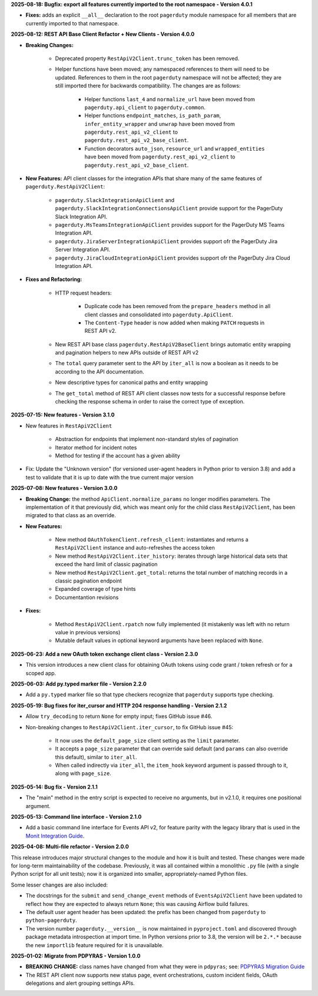 **2025-08-18: Bugfix: export all features currently imported to the root namespace - Version 4.0.1**

* **Fixes:** adds an explicit ``__all__`` declaration to the root ``pagerduty`` module namespace for all members that are currently imported to that namespace.

**2025-08-12: REST API Base Client Refactor + New Clients - Version 4.0.0**

* **Breaking Changes:**

   - Deprecated property ``RestApiV2Client.trunc_token`` has been removed.
   - Helper functions have been moved; any namespaced references to them will need to be updated. References to them in the root ``pagerduty`` namespace will not be affected; they are still imported there for backwards compatibility. The changes are as follows:

      * Helper functions ``last_4`` and ``normalize_url`` have been moved from ``pagerduty.api_client`` to ``pagerduty.common``.
      * Helper functions ``endpoint_matches``, ``is_path_param``, ``infer_entity_wrapper`` and ``unwrap`` have been moved from ``pagerduty.rest_api_v2_client`` to ``pagerduty.rest_api_v2_base_client``.
      * Function decorators ``auto_json``, ``resource_url`` and ``wrapped_entities`` have been moved from ``pagerduty.rest_api_v2_client`` to ``pagerduty.rest_api_v2_base_client``.

* **New Features:** API client classes for the integration APIs that share many of the same features of ``pagerduty.RestApiV2Client``:

   - ``pagerduty.SlackIntegrationApiClient`` and ``pagerduty.SlackIntegrationConnectionsApiClient`` provide support for the PagerDuty Slack Integration API.
   - ``pagerduty.MsTeamsIntegrationApiClient`` provides support for the PagerDuty MS Teams Integration API.
   - ``pagerduty.JiraServerIntegrationApiClient`` provides support ofr the PagerDuty Jira Server Integration API.
   - ``pagerduty.JiraCloudIntegrationApiClient`` provides support ofr the PagerDuty Jira Cloud Integration API.

* **Fixes and Refactoring:**

   - HTTP request headers:

      * Duplicate code has been removed from the ``prepare_headers`` method in all client classes and consolidated into ``pagerduty.ApiClient``.
      * The ``Content-Type`` header is now added when making ``PATCH`` requests in REST API v2.

   - New REST API base class ``pagerduty.RestApiV2BaseClient`` brings automatic entity wrapping and pagination helpers to new APIs outside of REST API v2
   - The ``total`` query parameter sent to the API by ``iter_all`` is now a boolean as it needs to be according to the API documentation.
   - New descriptive types for canonical paths and entity wrapping
   - The ``get_total`` method of REST API client classes now tests for a successful response before checking the response schema in order to raise the correct type of exception.

**2025-07-15: New features - Version 3.1.0**

* New features in ``RestApiV2Client``

   - Abstraction for endpoints that implement non-standard styles of pagination
   - Iterator method for incident notes
   - Method for testing if the account has a given ability

* Fix: Update the "Unknown version" (for versioned user-agent headers in Python prior to version 3.8) and add a test to validate that it is up to date with the true current major version

**2025-07-08: New features - Version 3.0.0**

* **Breaking Change:** the method ``ApiClient.normalize_params`` no longer modifies parameters. The implementation of it that previously did, which was meant only for the child class ``RestApiV2Client``, has been migrated to that class as an override.
* **New Features:**

   - New method ``OAuthTokenClient.refresh_client``: instantiates and returns a ``RestApiV2Client`` instance and auto-refreshes the access token
   - New method ``RestApiV2Client.iter_history``: iterates through large historical data sets that exceed the hard limit of classic pagination
   - New method ``RestApiV2Client.get_total``: returns the total number of matching records in a classic pagination endpoint
   - Expanded coverage of type hints
   - Documentantion revisions

* **Fixes:**

   - Method ``RestApiV2Client.rpatch`` now fully implemented (it mistakenly was left with no return value in previous versions)
   - Mutable default values in optional keyword arguments have been replaced with ``None``.

**2025-06-23: Add a new OAuth token exchange client class - Version 2.3.0**

* This version introduces a new client class for obtaining OAuth tokens using code grant / token refresh or for a scoped app.

**2025-06-03: Add py.typed marker file - Version 2.2.0**

* Add a ``py.typed`` marker file so that type checkers recognize that ``pagerduty`` supports type checking.

**2025-05-19: Bug fixes for iter_cursor and HTTP 204 response handling - Version 2.1.2**

* Allow ``try_decoding`` to return ``None`` for empty input; fixes GitHub issue #46.
* Non-breaking changes to ``RestApiV2Client.iter_cursor``, to fix GitHub issue #45:

   - It now uses the ``default_page_size`` client setting as the ``limit`` parameter.
   - It accepts a ``page_size`` parameter that can override said default (and ``params`` can also override this default), similar to ``iter_all``.
   - When called indirectly via ``iter_all``, the ``item_hook`` keyword argument is passed through to it, along with ``page_size``.

**2025-05-14: Bug fix - Version 2.1.1**

* The "main" method in the entry script is expected to receive no arguments, but in v2.1.0, it requires one positional argument.

**2025-05-13: Command line interface - Version 2.1.0**

* Add a basic command line interface for Events API v2, for feature parity with the legacy library that is used in the `Monit Integration Guide <https://www.pagerduty.com/docs/guides/monit-integration-guide/>`_.

**2025-04-08: Multi-file refactor - Version 2.0.0**

This release introduces major structural changes to the module and how it is built and tested. These changes were made for long-term maintainability of the codebase. Previously, it was all contained within a monolithic ``.py`` file (with a single Python script for all unit tests); now it is organized into smaller, appropriately-named Python files.

Some lesser changes are also included:

* The docstrings for the ``submit`` and ``send_change_event`` methods of ``EventsApiV2Client`` have been updated to reflect how they are expected to always return ``None``; this was causing Airflow build failures.
* The default user agent header has been updated: the prefix has been changed from ``pagerduty`` to ``python-pagerduty``.
* The version number ``pagerduty.__version__`` is now maintained in ``pyproject.toml`` and discovered through package metadata introspection at import time. In Python versions prior to 3.8, the version will be ``2.*.*`` because the new ``importlib`` feature required for it is unavailable.

**2025-01-02: Migrate from PDPYRAS - Version 1.0.0**

* **BREAKING CHANGE:** class names have changed from what they were in ``pdpyras``; see: `PDPYRAS Migration Guide <https://pagerduty.github.io/python-pagerduty/pdpyras_migration_guide.html>`_
* The REST API client now supports new status page, event orchestrations, custom incident fields, OAuth delegations and alert grouping settings APIs.
